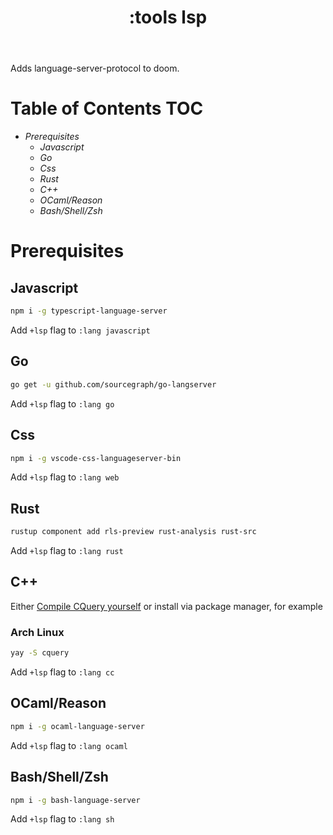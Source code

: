 #+TITLE: :tools lsp

Adds language-server-protocol to doom.

* Table of Contents :TOC:
- [[Prerequisites][Prerequisites]]
  - [[Javascript][Javascript]]
  - [[Go][Go]]
  - [[Css][Css]]
  - [[Rust][Rust]]
  - [[C++][C++]]
  - [[OCaml/Reason][OCaml/Reason]]
  - [[Bash/Shell/Zsh][Bash/Shell/Zsh]]

* Prerequisites

** Javascript
#+BEGIN_SRC sh
npm i -g typescript-language-server
#+END_SRC

Add ~+lsp~ flag to ~:lang javascript~

** Go
#+BEGIN_SRC sh
go get -u github.com/sourcegraph/go-langserver
#+END_SRC

Add ~+lsp~ flag to ~:lang go~

** Css
#+BEGIN_SRC sh
npm i -g vscode-css-languageserver-bin
#+END_SRC

Add ~+lsp~ flag to ~:lang web~

** Rust
#+BEGIN_SRC sh
rustup component add rls-preview rust-analysis rust-src
#+END_SRC

Add ~+lsp~ flag to ~:lang rust~

** C++
Either [[https://github.com/cquery-project/cquery/wiki/Getting-started][Compile CQuery yourself]] or install via package manager, for example

*** Arch Linux
#+BEGIN_SRC sh
yay -S cquery
#+END_SRC

Add ~+lsp~ flag to ~:lang cc~

** OCaml/Reason
#+BEGIN_SRC sh
npm i -g ocaml-language-server
#+END_SRC

Add ~+lsp~ flag to ~:lang ocaml~

** Bash/Shell/Zsh
#+BEGIN_SRC sh
npm i -g bash-language-server
#+END_SRC

Add ~+lsp~ flag to ~:lang sh~
